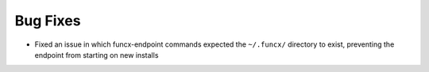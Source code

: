 Bug Fixes
^^^^^^^^^

- Fixed an issue in which funcx-endpoint commands expected the ``~/.funcx/``
  directory to exist, preventing the endpoint from starting on new installs
